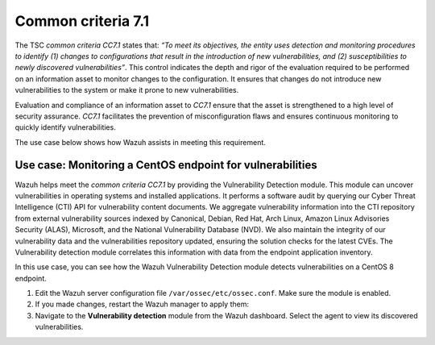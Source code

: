 .. Copyright (C) 2015, Wazuh, Inc.

.. meta::
   :description: Wazuh helps meet the common criteria CC7.1 by providing the Vulnerability Detection module.

Common criteria 7.1
===================

The TSC *common criteria CC7.1* states that: *“To meet its objectives, the entity uses detection and monitoring procedures to identify (1) changes to configurations that result in the introduction of new vulnerabilities, and (2) susceptibilities to newly discovered vulnerabilities”*. This control indicates the depth and rigor of the evaluation required to be performed on an information asset to monitor changes to the configuration. It ensures that changes do not introduce new vulnerabilities to the system or make it prone to new vulnerabilities.

Evaluation and compliance of an information asset to *CC7.1* ensure that the asset is strengthened to a high level of security assurance. *CC7.1* facilitates the prevention of misconfiguration flaws and ensures continuous monitoring to quickly identify vulnerabilities.

The use case below shows how Wazuh assists in meeting this requirement.

Use case: Monitoring a CentOS endpoint for vulnerabilities
----------------------------------------------------------

Wazuh helps meet the *common criteria CC7.1* by providing the Vulnerability Detection module. This module can uncover vulnerabilities in operating systems and installed applications. It performs a software audit by querying our Cyber Threat Intelligence (CTI) API for vulnerability content documents. We aggregate vulnerability information into the CTI repository from external vulnerability sources indexed by Canonical, Debian, Red Hat, Arch Linux, Amazon Linux Advisories Security (ALAS), Microsoft, and the National Vulnerability Database (NVD). We also maintain the integrity of our vulnerability data and the vulnerabilities repository updated, ensuring the solution checks for the latest CVEs. The Vulnerability detection module correlates this information with data from the endpoint application inventory.

In this use case, you can see how the Wazuh Vulnerability Detection module detects vulnerabilities on a CentOS 8 endpoint.

#. Edit the Wazuh server configuration file ``/var/ossec/etc/ossec.conf``. Make sure the module is enabled.

   .. code-block:: xml
      :emphasize-lines: 2
   
      <vulnerability-detection>
        <enabled>yes</enabled>
        <index-status>yes</index-status>
        <feed-update-interval>60m</feed-update-interval>
      </vulnerability-detection>
   
      <indexer>
        <enabled>yes</enabled>
        <hosts>
          <host>https://0.0.0.0:9200</host>
        </hosts>
        <username>admin</username>
        <password>admin</password>
        <ssl>
          <certificate_authorities>
            <ca>/etc/filebeat/certs/root-ca.pem</ca>
          </certificate_authorities>
          <certificate>/etc/filebeat/certs/filebeat.pem</certificate>
          <key>/etc/filebeat/certs/filebeat-key.pem</key>
        </ssl>
      </indexer>

#. If you made changes, restart the Wazuh manager to apply them:

   .. include:: /_templates/common/restart_manager.rst

#. Navigate to the **Vulnerability detection** module from the Wazuh dashboard. Select the agent to view its discovered vulnerabilities.

   .. thumbnail:: /images/compliance/tsc/common-criteria/agent-vulnerabilities.png
      :title: Agent vulnerabilities
      :alt: Agent vulnerabilities
      :align: center
      :width: 80%
